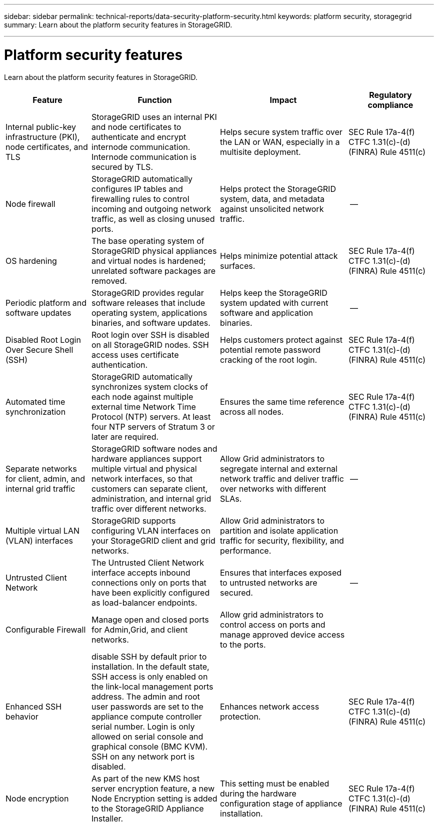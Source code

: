 ---
sidebar: sidebar
permalink: technical-reports/data-security-platform-security.html
keywords: platform security, storagegrid 
summary: Learn about the platform security features in StorageGRID.

---

= Platform security features
:hardbreaks:
:nofooter:
:icons: font
:linkattrs:
:imagesdir: ../media/

[.lead]
Learn about the platform security features in StorageGRID.

[cols="20,30a,30,20"*,options="header"]
|===
|Feature
|Function
|Impact
|Regulatory compliance

|Internal public-key infrastructure (PKI), node certificates, and TLS
|StorageGRID uses an internal PKI and node certificates to authenticate and encrypt internode communication. Internode communication is secured by TLS.
|Helps secure system traffic over the LAN or WAN, especially in a multisite deployment.
|SEC Rule 17a-4(f)
CTFC 1.31(c)-(d)
(FINRA) Rule 4511(c)

|Node firewall
|StorageGRID automatically configures IP tables and firewalling rules to control incoming and outgoing network traffic, as well as closing unused ports.
|Helps protect the StorageGRID system, data, and metadata against unsolicited network traffic.
|--

|OS hardening
|The base operating system of StorageGRID physical appliances and virtual nodes is hardened; unrelated software packages are removed.
|Helps minimize potential attack surfaces.
|SEC Rule 17a-4(f)
CTFC 1.31(c)-(d)
(FINRA) Rule 4511(c)

|Periodic platform and software updates
|StorageGRID provides regular software releases that include operating system, applications binaries, and software updates.
|Helps keep the StorageGRID system updated with current software and application binaries.
|--

|Disabled Root Login Over Secure Shell (SSH)
|Root login over SSH is disabled on all StorageGRID nodes. SSH access uses certificate authentication.
|Helps customers protect against potential remote password cracking of the root login.
|SEC Rule 17a-4(f)
CTFC 1.31(c)-(d)
(FINRA) Rule 4511(c)

|Automated time synchronization
|StorageGRID automatically synchronizes system clocks of each node against multiple external time Network Time Protocol (NTP) servers. At least four NTP servers of Stratum 3 or later are required.
|Ensures the same time reference across all nodes.
|SEC Rule 17a-4(f)
CTFC 1.31(c)-(d)
(FINRA) Rule 4511(c)

|Separate networks for client, admin, and internal grid traffic
|StorageGRID software nodes and hardware appliances support multiple virtual and physical network interfaces, so that customers can separate client, administration, and internal grid traffic over different networks.
|Allow Grid administrators to segregate internal and external network traffic and deliver traffic over networks with different SLAs.
|--

|Multiple virtual LAN (VLAN) interfaces
|StorageGRID supports configuring VLAN interfaces on your StorageGRID client and grid networks.
|Allow Grid administrators to partition and isolate application traffic for security, flexibility, and performance.
|

|Untrusted Client Network
|The Untrusted Client Network interface accepts inbound connections only on ports that have been explicitly configured as load-balancer endpoints.
|Ensures that interfaces exposed to untrusted networks are secured.
|--

|Configurable Firewall
|Manage open and closed ports for Admin,Grid, and client networks.
|Allow grid administrators to control access on ports and manage approved device access to the ports.
|

|Enhanced SSH behavior
|disable SSH by default prior to installation. In the default state, SSH access is only enabled on the link-local management ports address. The admin and root user passwords are set to the appliance compute controller serial number.  Login is only allowed on serial console and graphical console (BMC KVM). SSH on any network port is disabled.
|Enhances network access protection.
|SEC Rule 17a-4(f)
CTFC 1.31(c)-(d)
(FINRA) Rule 4511(c)

|Node encryption
|As part of the new KMS host server encryption feature, a new Node Encryption setting is added to the StorageGRID Appliance Installer.
|This setting must be enabled during the hardware configuration stage of appliance installation.
|SEC Rule 17a-4(f)
CTFC 1.31(c)-(d)
(FINRA) Rule 4511(c)

|===


